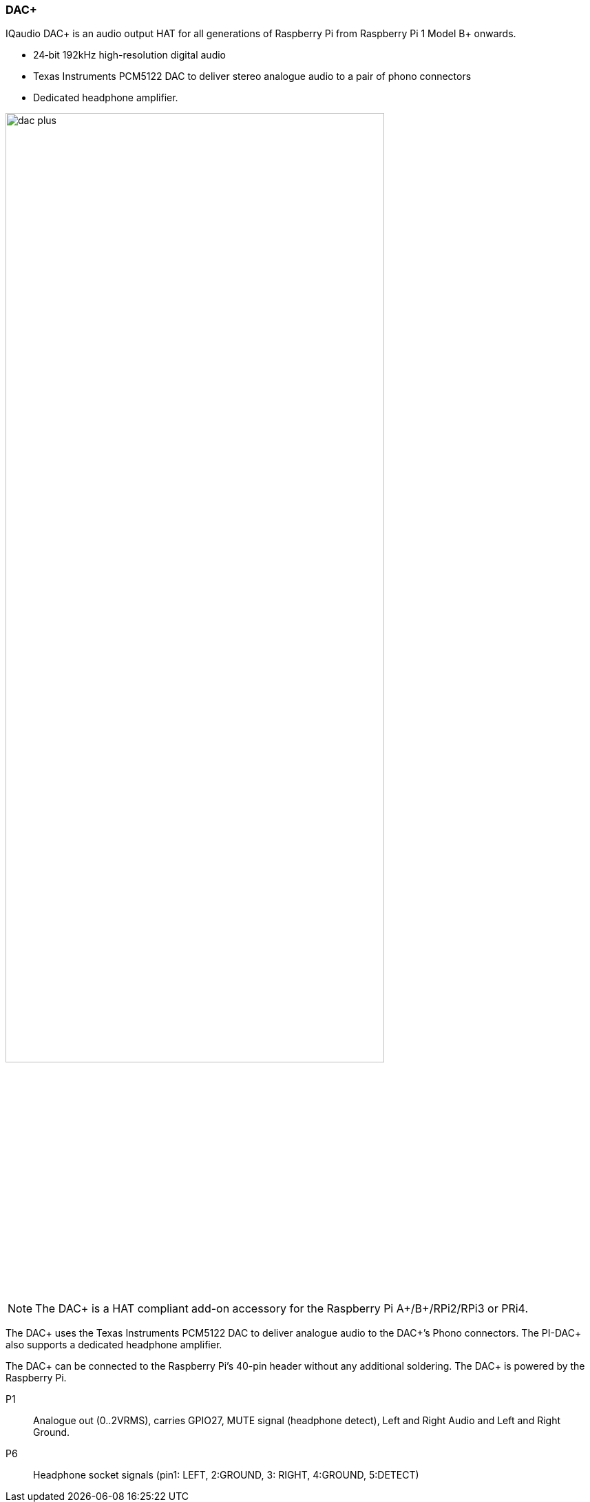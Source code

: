 === DAC{plus}

IQaudio DAC{plus} is an audio output HAT for all generations of Raspberry Pi from Raspberry Pi 1 Model B{plus} onwards.

* 24‑bit 192kHz high-resolution digital audio
* Texas Instruments PCM5122 DAC to deliver stereo analogue audio to a pair of phono connectors
* Dedicated headphone amplifier.

image::images/dac_plus.png[width="80%"]

NOTE: The DAC{plus} is a HAT compliant add-on accessory for the Raspberry Pi A{plus}/B{plus}/RPi2/RPi3 or PRi4.

The DAC{plus} uses the Texas Instruments PCM5122 DAC to deliver analogue audio to the DAC{plus}’s
Phono connectors. The PI-DAC{plus} also supports a dedicated headphone amplifier.

The DAC{plus} can be connected to the Raspberry Pi’s 40-pin header without any additional
soldering. The DAC{plus} is powered by the Raspberry Pi.

P1:: Analogue out (0..2VRMS), carries GPIO27, MUTE signal (headphone detect), Left and Right
Audio and Left and Right Ground.
P6:: Headphone socket signals (pin1: LEFT, 2:GROUND, 3: RIGHT, 4:GROUND, 5:DETECT)